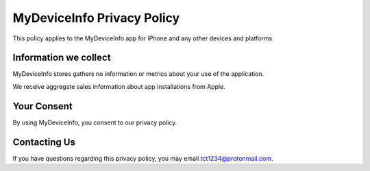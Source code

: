 MyDeviceInfo Privacy Policy
=============================

This policy applies to the MyDeviceInfo app for iPhone and any other devices
and platforms.

Information we collect
----------------------

MyDeviceInfo stores gathers no information or metrics about your use of the
application.

We receive aggregate sales information about app installations from Apple.

Your Consent
------------

By using MyDeviceInfo, you consent to our privacy policy.

Contacting Us
-------------

If you have questions regarding this privacy policy, you may email
tct1234@protonmail.com.
